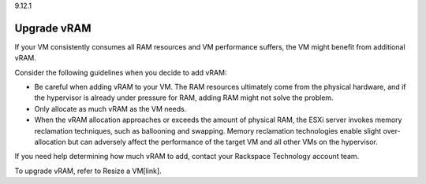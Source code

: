 .. _upgrade-vram:

9.12.1

============
Upgrade vRAM
============

If your VM consistently consumes all RAM resources and VM performance 
suffers, the VM might benefit from additional vRAM.

Consider the following guidelines when you decide to add vRAM: 

* Be careful when adding vRAM to your VM. The RAM resources ultimately 
  come from the physical hardware, and if the hypervisor is already under 
  pressure for RAM, adding RAM might not solve the problem.
* Only allocate as much vRAM as the VM needs.
* When the vRAM allocation approaches or exceeds the amount of 
  physical RAM, the ESXi server invokes memory reclamation techniques, 
  such as ballooning and swapping. Memory reclamation technologies enable 
  slight over-allocation but can adversely affect the performance of the 
  target VM and all other VMs on the hypervisor.

If you need help determining how much vRAM to add, contact your 
Rackspace Technology account team.

To upgrade vRAM, refer to Resize a VM[link].






